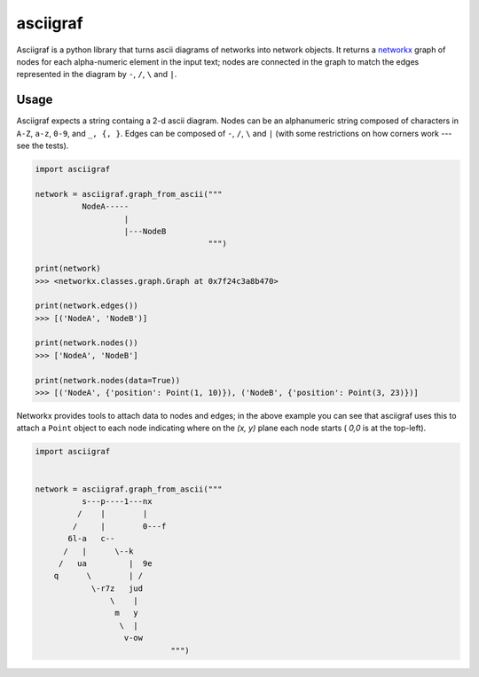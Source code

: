 asciigraf
=========

.. image:: https://travis-ci.org/AnjoMan/asciigraf.svg?branch=master
    :target: https://travis-ci.org/AnjoMan/asciigraf

.. image:: https://coveralls.io/repos/github/AnjoMan/asciigraf/badge.svg?branch=master
    :target: https://coveralls.io/github/AnjoMan/asciigraf?branch=master


Asciigraf is a python library that turns ascii diagrams of networks into
network objects. It returns a `networkx <https://networkx.github.io/>`__
graph of nodes for each alpha-numeric element in the input text; nodes
are connected in the graph to match the edges represented in the diagram
by ``-``, ``/``, ``\`` and ``|``.

Usage
-----

Asciigraf expects a string containg a 2-d ascii diagram. Nodes can be an
alphanumeric string composed of characters in ``A-Z``, ``a-z``, ``0-9``,
and ``_, {, }``. Edges can be composed of ``-``, ``/``, ``\`` and ``|``
(with some restrictions on how corners work --- see the tests).

.. code:: python


    import asciigraf

    network = asciigraf.graph_from_ascii("""
              NodeA-----
                       |
                       |---NodeB
                                         """)

    print(network)
    >>> <networkx.classes.graph.Graph at 0x7f24c3a8b470>

    print(network.edges())
    >>> [('NodeA', 'NodeB')]

    print(network.nodes())
    >>> ['NodeA', 'NodeB']

    print(network.nodes(data=True))
    >>> [('NodeA', {'position': Point(1, 10)}), ('NodeB', {'position': Point(3, 23)})]

Networkx provides tools to attach data to nodes and edges; in the above
example you can see that asciigraf uses this to attach a ``Point``
object to each node indicating where on the *(x, y)* plane each node
starts ( *0,0* is at the top-left).

.. code:: python

    import asciigraf


    network = asciigraf.graph_from_ascii("""
              s---p----1---nx
             /    |        |
            /     |        0---f
           6l-a   c--
          /   |      \--k
         /   ua         |  9e
        q      \        | /
                \-r7z   jud
                    \    |
                     m   y
                      \  |
                       v-ow
                                 """)
